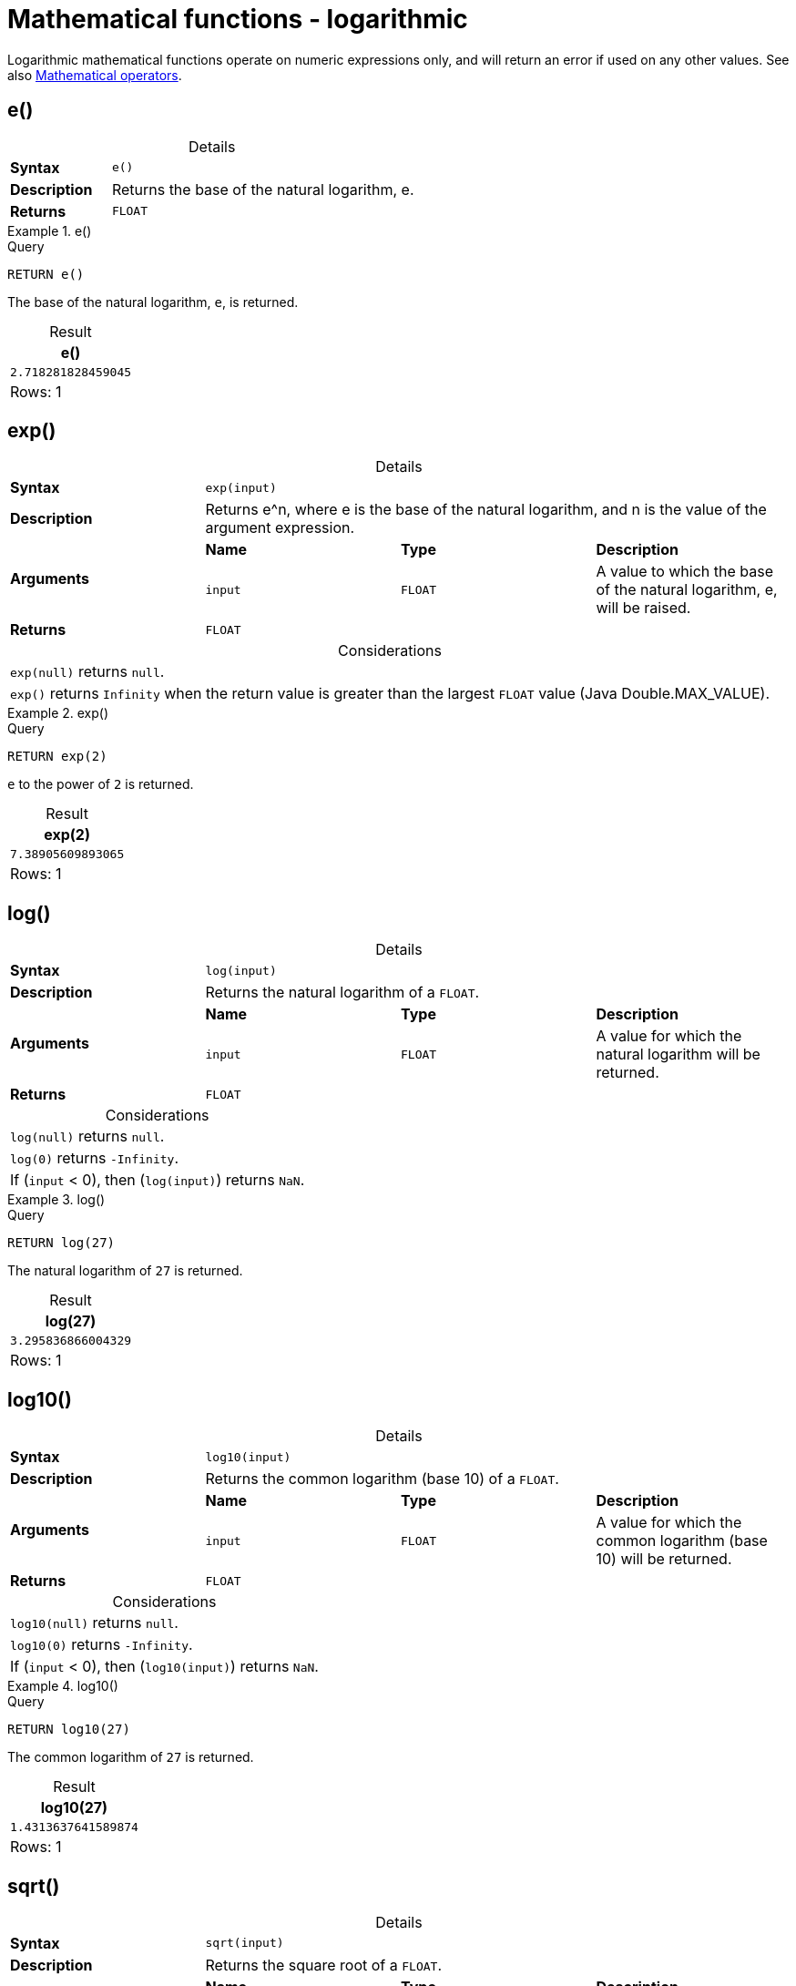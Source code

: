 :description: Logarithmic functions operate on numeric expressions only, and will return an error if used on any other values.
:table-caption!:

[[query-functions-logarithmic]]
= Mathematical functions - logarithmic

Logarithmic mathematical functions operate on numeric expressions only, and will return an error if used on any other values. See also xref::syntax/operators.adoc#query-operators-mathematical[Mathematical operators].


[[functions-e]]
== e()

.Details
|===
| *Syntax* 3+| `e()`
| *Description* 3+| Returns the base of the natural logarithm, e.
| *Returns* 3+| `FLOAT`
|===

.+e()+
======

.Query
[source, cypher, indent=0]
----
RETURN e()
----

The base of the natural logarithm, `e`, is returned.

.Result
[role="queryresult",options="header,footer",cols="1*<m"]
|===

| +e()+
| +2.718281828459045+
1+d|Rows: 1

|===

======


[[functions-exp]]
== exp()

.Details
|===
| *Syntax* 3+| `exp(input)`
| *Description* 3+| Returns e^n, where e is the base of the natural logarithm, and n is the value of the argument expression.
.2+| *Arguments* | *Name* | *Type* | *Description*
| `input` | `FLOAT` | A value to which the base of the natural logarithm, e, will be raised.
| *Returns* 3+| `FLOAT`
|===

.Considerations
|===

| `exp(null)` returns `null`.
| `exp()` returns `Infinity` when the return value is greater than the largest `FLOAT` value (Java Double.MAX_VALUE).

|===


.+exp()+
======

.Query
[source, cypher, indent=0]
----
RETURN exp(2)
----

`e` to the power of `2` is returned.

.Result
[role="queryresult",options="header,footer",cols="1*<m"]
|===

| exp(2)
| 7.38905609893065
1+d|Rows: 1

|===

======


[[functions-log]]
== log()

.Details
|===
| *Syntax* 3+| `log(input)`
| *Description* 3+| Returns the natural logarithm of a `FLOAT`.
.2+| *Arguments* | *Name* | *Type* | *Description*
| `input` | `FLOAT` | A value for which the natural logarithm will be returned.
| *Returns* 3+| `FLOAT`
|===

.Considerations
|===

| `log(null)` returns `null`.
| `log(0)` returns `-Infinity`.
| If (`input` < 0), then (`log(input)`) returns `NaN`.

|===


.+log()+
======

.Query
[source, cypher, indent=0]
----
RETURN log(27)
----

The natural logarithm of `27` is returned.

.Result
[role="queryresult",options="header,footer",cols="1*<m"]
|===

| log(27)
| 3.295836866004329
1+d|Rows: 1

|===

======


[[functions-log10]]
== log10()

.Details
|===
| *Syntax* 3+| `log10(input)`
| *Description* 3+| Returns the common logarithm (base 10) of a `FLOAT`.
.2+| *Arguments* | *Name* | *Type* | *Description*
| `input` | `FLOAT` | A value for which the common logarithm (base 10) will be returned.
| *Returns* 3+| `FLOAT`
|===

.Considerations
|===

| `log10(null)` returns `null`.
| `log10(0)` returns `-Infinity`.
| If (`input` < 0), then (`log10(input)`) returns `NaN`.

|===


.+log10()+
======

.Query
[source, cypher, indent=0]
----
RETURN log10(27)
----

The common logarithm of `27` is returned.

.Result
[role="queryresult",options="header,footer",cols="1*<m"]
|===

| log10(27)
| 1.4313637641589874
1+d|Rows: 1

|===

======


[[functions-sqrt]]
== sqrt()

.Details
|===
| *Syntax* 3+| `sqrt(input)`
| *Description* 3+| Returns the square root of a `FLOAT`.
.2+| *Arguments* | *Name* | *Type* | *Description*
| `input` | `FLOAT` | The value to calculate the square root of.
| *Returns* 3+| `FLOAT`
|===

.Considerations
|===

| `sqrt(null)` returns `null`.
| If (`input` < 0), then (`sqrt(input)`) returns `NaN`.

|===


.+sqrt()+
======

.Query
[source, cypher, indent=0]
----
RETURN sqrt(256)
----

The square root of `256` is returned.

.Result
[role="queryresult",options="header,footer",cols="1*<m"]
|===

| sqrt(256)
| 16.0
1+d|Rows: 1

|===

======

